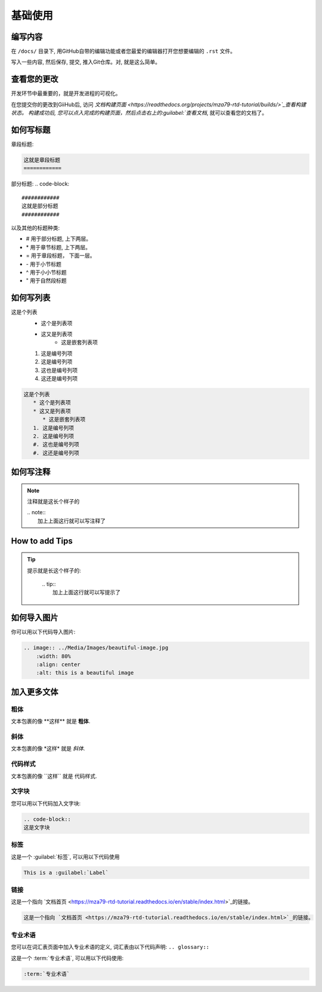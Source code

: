 基础使用
=======

编写内容
-------
在 ``/docs/`` 目录下, 用GitHub自带的编辑功能或者您最爱的编辑器打开您想要编辑的 ``.rst`` 文件。

写入一些内容, 然后保存, 提交, 推入Git仓库。对, 就是这么简单。

查看您的更改
----------
开发环节中最重要的，就是开发进程的可视化。

在您提交你的更改到GiiHub后, 访问 `文档构建页面 <https://readthedocs.org/projects/mza79-rtd-tutorial/builds/>`_查看构建状态。 
构建成功后, 您可以点入完成的构建页面，然后点击右上的:guilabel:`查看文档`, 就可以查看您的文档了。

如何写标题
----------

章段标题:

.. code-block::

   这就是章段标题
   ============

部分标题:
.. code-block::

   ############
   这就是部分标题
   ############

以及其他的标题种类:

* # 用于部分标题, 上下两层。
* \* 用于章节标题, 上下两层。
* = 用于章段标题， 下面一层。
* \- 用于小节标题
* ^ 用于小小节标题
* " 用于自然段标题


如何写列表
---------
这是个列表
   * 这个是列表项
   * 这又是列表项
      * 这是嵌套列表项
   1. 这是编号列项
   2. 这是编号列项
   #. 这也是编号列项
   #. 这还是编号列项

.. code-block:: 

   这是个列表
      * 这个是列表项
      * 这又是列表项
         * 这是嵌套列表项
      1. 这是编号列项
      2. 这是编号列项
      #. 这也是编号列项
      #. 这还是编号列项


如何写注释
----------
.. note:: 
   注释就是这长个样子的
   
   | .. note::
   |      加上上面这行就可以写注释了

How to add Tips
---------------
.. tip::
   提示就是长这个样子的:

        | .. tip:: 
        |   加上上面这行就可以写提示了

如何导入图片
----------
你可以用以下代码导入图片:

.. image:: ../Media/Images/beautiful-image.jpg
   :width: 80%
   :align: center
   :alt: this is a beautiful image

.. code-block:: RST
  
    .. image:: ../Media/Images/beautiful-image.jpg
        :width: 80%
        :align: center
        :alt: this is a beautiful image


加入更多文体
----------

粗体
^^^^
文本包裹的像 \*\*这样\*\* 就是 **粗体**.

斜体
^^^^^^
文本包裹的像  \*这样\* 就是 *斜体*.

代码样式
^^^^^^
文本包裹的像 \`\`这样\`\` 就是 ``代码样式``.

文字块
^^^^^^^^^^^^^^
您可以用以下代码加入文字块: 

.. code-block:: rst

   .. code-block::
   这是文字块

标签
^^^^
这是一个 :guilabel:`标签`, 可以用以下代码使用

.. code-block:: 

   This is a :guilabel:`Label`

链接
^^^^
这是一个指向 `文档首页 <https://mza79-rtd-tutorial.readthedocs.io/en/stable/index.html>`_的链接。

.. code-block::

   这是一个指向 `文档首页 <https://mza79-rtd-tutorial.readthedocs.io/en/stable/index.html>`_的链接。


专业术语
^^^^^^^
您可以在词汇表页面中加入专业术语的定义, 词汇表由以下代码声明:
``.. glossary::``

这是一个 :term:`专业术语`, 可以用以下代码使用:

.. code-block::

   :term:`专业术语`


